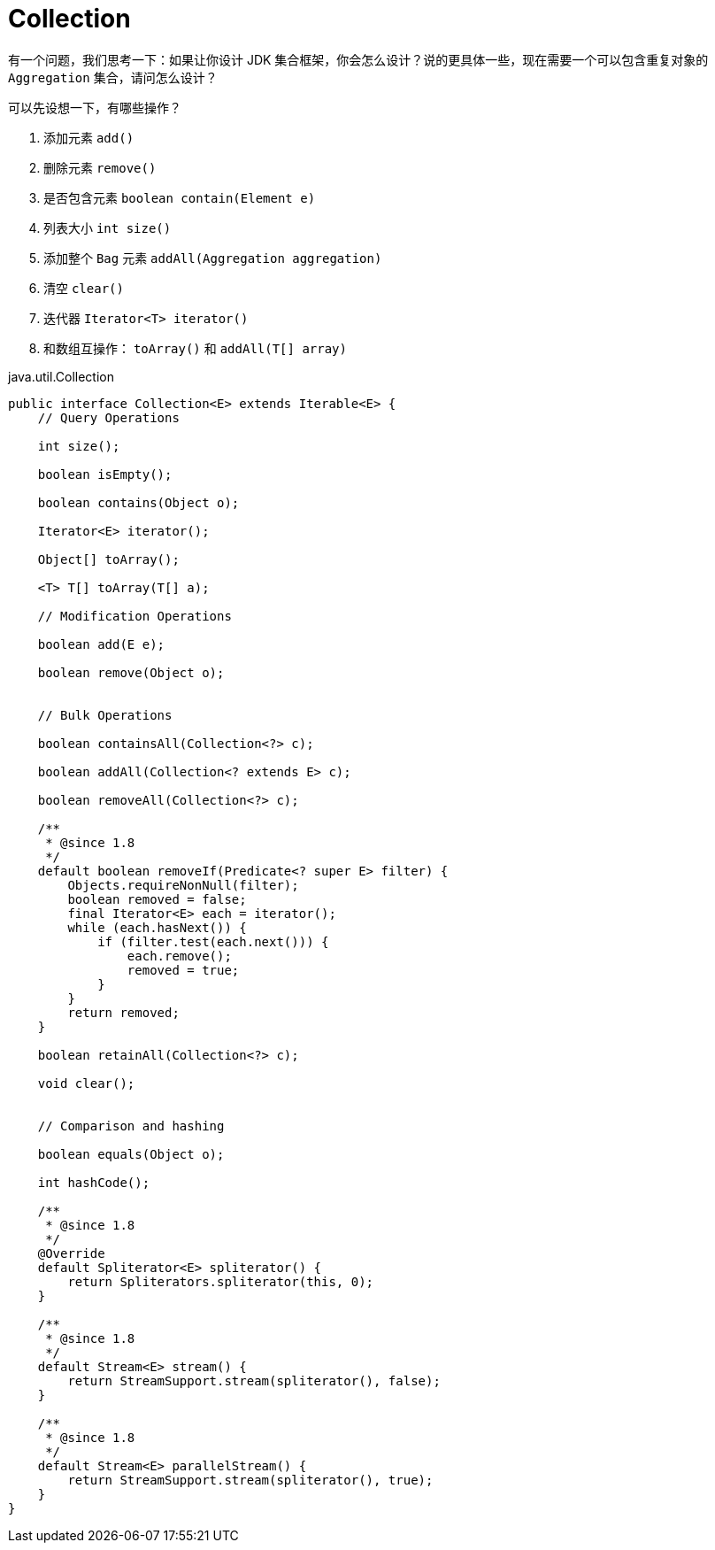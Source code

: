 = Collection

有一个问题，我们思考一下：如果让你设计 JDK 集合框架，你会怎么设计？说的更具体一些，现在需要一个可以包含重复对象的 `Aggregation` 集合，请问怎么设计？

可以先设想一下，有哪些操作？

. 添加元素 `add()`
. 删除元素 `remove()`
. 是否包含元素 `boolean contain(Element e)`
. 列表大小 `int size()`
. 添加整个 `Bag` 元素 `addAll(Aggregation aggregation)`
. 清空 `clear()`
. 迭代器 `Iterator<T> iterator()`
. 和数组互操作： `toArray()` 和 `addAll(T[] array)`





















.java.util.Collection
[source,java,linenums]
----
public interface Collection<E> extends Iterable<E> {
    // Query Operations

    int size();

    boolean isEmpty();

    boolean contains(Object o);

    Iterator<E> iterator();

    Object[] toArray();

    <T> T[] toArray(T[] a);

    // Modification Operations

    boolean add(E e);

    boolean remove(Object o);


    // Bulk Operations

    boolean containsAll(Collection<?> c);

    boolean addAll(Collection<? extends E> c);

    boolean removeAll(Collection<?> c);

    /**
     * @since 1.8
     */
    default boolean removeIf(Predicate<? super E> filter) {
        Objects.requireNonNull(filter);
        boolean removed = false;
        final Iterator<E> each = iterator();
        while (each.hasNext()) {
            if (filter.test(each.next())) {
                each.remove();
                removed = true;
            }
        }
        return removed;
    }

    boolean retainAll(Collection<?> c);

    void clear();


    // Comparison and hashing

    boolean equals(Object o);

    int hashCode();

    /**
     * @since 1.8
     */
    @Override
    default Spliterator<E> spliterator() {
        return Spliterators.spliterator(this, 0);
    }

    /**
     * @since 1.8
     */
    default Stream<E> stream() {
        return StreamSupport.stream(spliterator(), false);
    }

    /**
     * @since 1.8
     */
    default Stream<E> parallelStream() {
        return StreamSupport.stream(spliterator(), true);
    }
}
----